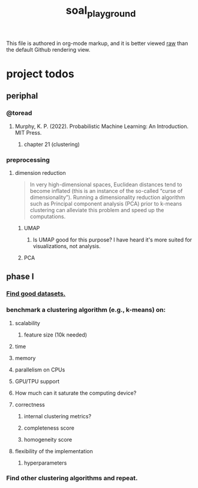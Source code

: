 #+TITLE: soal_playground

This file is authored in org-mode markup, and it is better viewed [[https://github.com/NightMachinary/soal_playground/raw/master/readme.org][raw]] than the default Github rendering view.

* project todos
** periphal
*** @toread
**** Murphy, K. P. (2022). Probabilistic Machine Learning: An Introduction. MIT Press.
***** chapter 21 (clustering)

*** preprocessing
**** dimension reduction
#+begin_quote
In very high-dimensional spaces, Euclidean distances tend to become inflated (this is an instance of the so-called “curse of dimensionality”). Running a dimensionality reduction algorithm such as Principal component analysis (PCA) prior to k-means clustering can alleviate this problem and speed up the computations.
#+end_quote

***** UMAP
****** Is UMAP good for this purpose? I have heard it's more suited for visualizations, not analysis.

***** PCA

** phase I
*** [[./data/datasets.org][Find good datasets.]]

*** benchmark a clustering algorithm (e.g., k-means) on:
**** scalability
***** feature size (10k needed)

**** time

**** memory

**** parallelism on CPUs

**** GPU/TPU support

**** How much can it saturate the computing device?

**** correctness
***** internal clustering metrics?

***** completeness score

***** homogeneity score

**** flexibility of the implementation
***** hyperparameters

*** Find other clustering algorithms and repeat.
